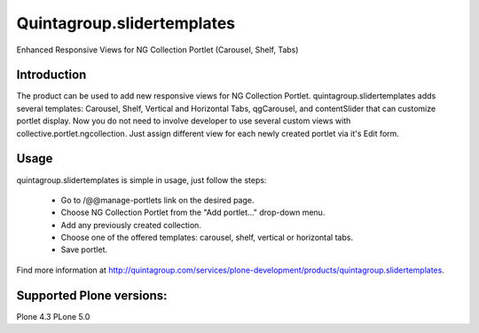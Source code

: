 Quintagroup.slidertemplates
===========================
Enhanced Responsive Views for NG Collection Portlet (Carousel, Shelf, Tabs)

.. figure:: http://quintagroup.com/services/plone-development/products/quintagroup.slidertemplates/quintagroup.slidertemplates-logo.png

Introduction
------------
The product can be used to add new responsive views for NG Collection Portlet. quintagroup.slidertemplates adds several templates: Carousel, Shelf, Vertical and Horizontal Tabs, qgCarousel, and contentSlider that can customize portlet display. Now you do not need to involve developer to use several custom views with collective.portlet.ngcollection. Just assign different view for each newly created portlet via it's Edit form.

Usage
-----
quintagroup.slidertemplates is simple in usage, just follow the steps:

 * Go to /@@manage-portlets link on the desired page.
 * Choose NG Collection Portlet from the "Add portlet..." drop-down menu.
 * Add any previously created collection.
 * Choose one of the offered templates: carousel, shelf, vertical or horizontal tabs.
 * Save portlet.
 
Find more information at http://quintagroup.com/services/plone-development/products/quintagroup.slidertemplates.

Supported Plone versions:
-------------------------
Plone 4.3
PLone 5.0